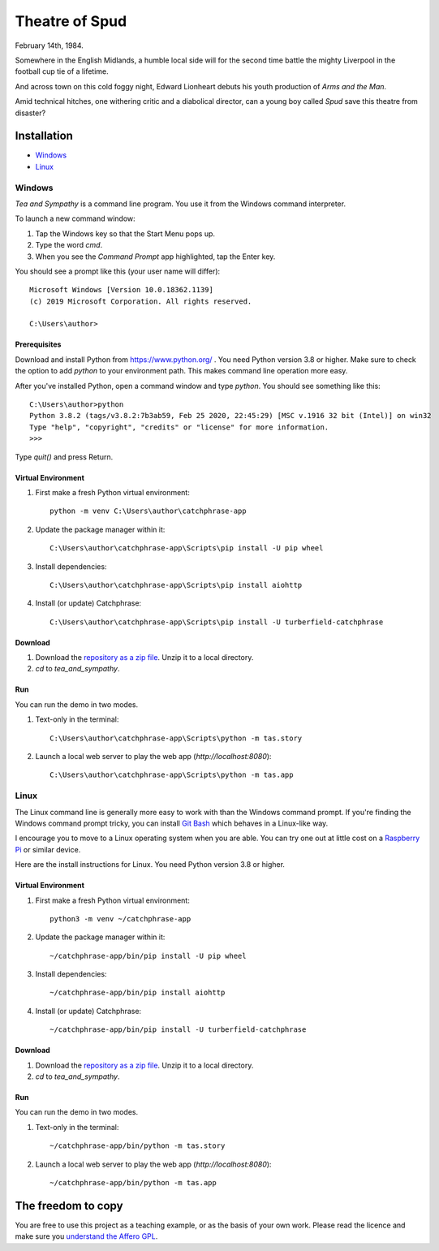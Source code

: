 Theatre of Spud
:::::::::::::::

February 14th, 1984.

Somewhere in the English Midlands, a humble local side will for the second time battle the mighty Liverpool
in the football cup tie of a lifetime.

And across town on this cold foggy night, Edward Lionheart debuts his youth production of `Arms and the Man`.

Amid technical hitches, one withering critic and a diabolical director, can a young boy called *Spud*
save this theatre from disaster?

Installation
++++++++++++

* Windows_
* Linux_

Windows
=======

`Tea and Sympathy` is a command line program.
You use it from the Windows command interpreter.

To launch a new command window:

#. Tap the Windows key so that the Start Menu pops up.
#. Type the word `cmd`.
#. When you see the *Command Prompt* app highlighted, tap the Enter key.

You should see a prompt like this (your user name will differ)::

    Microsoft Windows [Version 10.0.18362.1139]
    (c) 2019 Microsoft Corporation. All rights reserved.

    C:\Users\author>

Prerequisites
-------------

Download and install Python from https://www.python.org/ . You need Python version 3.8 or higher.
Make sure to check the option to add `python` to your environment path.
This makes command line operation more easy.

After you've installed Python, open a command window and type `python`.
You should see something like this::

    C:\Users\author>python
    Python 3.8.2 (tags/v3.8.2:7b3ab59, Feb 25 2020, 22:45:29) [MSC v.1916 32 bit (Intel)] on win32
    Type "help", "copyright", "credits" or "license" for more information.
    >>>

Type `quit()` and press Return.

Virtual Environment
-------------------

#. First make a fresh Python virtual environment::

    python -m venv C:\Users\author\catchphrase-app

#. Update the package manager within it::

    C:\Users\author\catchphrase-app\Scripts\pip install -U pip wheel

#. Install dependencies::

    C:\Users\author\catchphrase-app\Scripts\pip install aiohttp

#. Install (or update) Catchphrase::

    C:\Users\author\catchphrase-app\Scripts\pip install -U turberfield-catchphrase

Download
--------

#. Download the `repository as a zip file <https://github.com/tundish/tea_and_sympathy/archive/master.zip>`_.
   Unzip it to a local directory.

#. `cd` to `tea_and_sympathy`.

Run
---

You can run the demo in two modes.

#. Text-only in the terminal::

    C:\Users\author\catchphrase-app\Scripts\python -m tas.story

#. Launch a local web server to play the web app (`http://localhost:8080`)::

    C:\Users\author\catchphrase-app\Scripts\python -m tas.app

Linux
=====

The Linux command line is generally more easy to work with than the Windows command prompt.
If you're finding the Windows command prompt tricky, you can install `Git Bash`_ which behaves in a
Linux-like way.

I encourage you to move to a Linux operating system when you are able. 
You can try one out at little cost on a `Raspberry Pi`_ or similar device.

Here are the install instructions for Linux. You need Python version 3.8 or higher.

Virtual Environment
-------------------

#. First make a fresh Python virtual environment::

    python3 -m venv ~/catchphrase-app

#. Update the package manager within it::

    ~/catchphrase-app/bin/pip install -U pip wheel

#. Install dependencies::

    ~/catchphrase-app/bin/pip install aiohttp

#. Install (or update) Catchphrase::

    ~/catchphrase-app/bin/pip install -U turberfield-catchphrase

Download
--------

#. Download the `repository as a zip file <https://github.com/tundish/tea_and_sympathy/archive/master.zip>`_.
   Unzip it to a local directory.

#. `cd` to `tea_and_sympathy`.

Run
---

You can run the demo in two modes.

#. Text-only in the terminal::

    ~/catchphrase-app/bin/python -m tas.story

#. Launch a local web server to play the web app (`http://localhost:8080`)::

    ~/catchphrase-app/bin/python -m tas.app


The freedom to copy
+++++++++++++++++++

You are free to use this project as a teaching example, or as the basis of your own work.
Please read the licence and make sure you `understand the Affero GPL`_.

.. _Catchphrase: https://github.com/tundish/turberfield-catchphrase
.. _Git Bash: https://gitforwindows.org/
.. _reStructuredText: https://docutils.sourceforge.io/rst.html
.. _Turberfield dialogue library: https://turberfield-dialogue.readthedocs.io/en/latest/
.. _Raspberry Pi: https://www.raspberrypi.org/
.. _understand the Affero GPL: https://www.gnu.org/licenses/why-affero-gpl.html
.. _Spring Thing 2021: https://www.springthing.net/2021/

